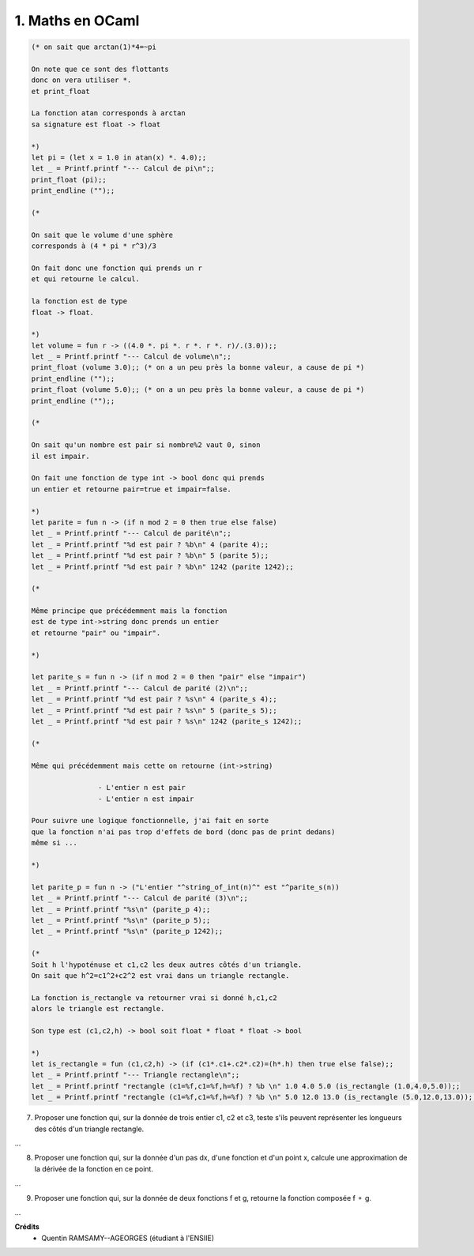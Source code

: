 ================================
1. Maths en OCaml
================================

.. image:: https://img.shields.io/badge/correction-non%20vérifiée-red.svg?style=flat&amp;colorA=E1523D&amp;colorB=007D8A
   :alt: correction non vérifiée

.. code:: ocaml

		(* on sait que arctan(1)*4=~pi

		On note que ce sont des flottants
		donc on vera utiliser *.
		et print_float

		La fonction atan corresponds à arctan
		sa signature est float -> float

		*)
		let pi = (let x = 1.0 in atan(x) *. 4.0);;
		let _ = Printf.printf "--- Calcul de pi\n";;
		print_float (pi);;
		print_endline ("");;

		(*

		On sait que le volume d'une sphère
		corresponds à (4 * pi * r^3)/3

		On fait donc une fonction qui prends un r
		et qui retourne le calcul.

		la fonction est de type
		float -> float.

		*)
		let volume = fun r -> ((4.0 *. pi *. r *. r *. r)/.(3.0));;
		let _ = Printf.printf "--- Calcul de volume\n";;
		print_float (volume 3.0);; (* on a un peu près la bonne valeur, a cause de pi *)
		print_endline ("");;
		print_float (volume 5.0);; (* on a un peu près la bonne valeur, a cause de pi *)
		print_endline ("");;

		(*

		On sait qu'un nombre est pair si nombre%2 vaut 0, sinon
		il est impair.

		On fait une fonction de type int -> bool donc qui prends
		un entier et retourne pair=true et impair=false.

		*)
		let parite = fun n -> (if n mod 2 = 0 then true else false)
		let _ = Printf.printf "--- Calcul de parité\n";;
		let _ = Printf.printf "%d est pair ? %b\n" 4 (parite 4);;
		let _ = Printf.printf "%d est pair ? %b\n" 5 (parite 5);;
		let _ = Printf.printf "%d est pair ? %b\n" 1242 (parite 1242);;

		(*

		Même principe que précédemment mais la fonction
		est de type int->string donc prends un entier
		et retourne "pair" ou "impair".

		*)

		let parite_s = fun n -> (if n mod 2 = 0 then "pair" else "impair")
		let _ = Printf.printf "--- Calcul de parité (2)\n";;
		let _ = Printf.printf "%d est pair ? %s\n" 4 (parite_s 4);;
		let _ = Printf.printf "%d est pair ? %s\n" 5 (parite_s 5);;
		let _ = Printf.printf "%d est pair ? %s\n" 1242 (parite_s 1242);;

		(*

		Même qui précédemment mais cette on retourne (int->string)

				- L'entier n est pair
				- L'entier n est impair

		Pour suivre une logique fonctionnelle, j'ai fait en sorte
		que la fonction n'ai pas trop d'effets de bord (donc pas de print dedans)
		même si ...

		*)

		let parite_p = fun n -> ("L'entier "^string_of_int(n)^" est "^parite_s(n))
		let _ = Printf.printf "--- Calcul de parité (3)\n";;
		let _ = Printf.printf "%s\n" (parite_p 4);;
		let _ = Printf.printf "%s\n" (parite_p 5);;
		let _ = Printf.printf "%s\n" (parite_p 1242);;

		(*
		Soit h l'hypoténuse et c1,c2 les deux autres côtés d'un triangle.
		On sait que h^2=c1^2+c2^2 est vrai dans un triangle rectangle.

		La fonction is_rectangle va retourner vrai si donné h,c1,c2
		alors le triangle est rectangle.

		Son type est (c1,c2,h) -> bool soit float * float * float -> bool

		*)
		let is_rectangle = fun (c1,c2,h) -> (if (c1*.c1+.c2*.c2)=(h*.h) then true else false);;
		let _ = Printf.printf "--- Triangle rectangle\n";;
		let _ = Printf.printf "rectangle (c1=%f,c1=%f,h=%f) ? %b \n" 1.0 4.0 5.0 (is_rectangle (1.0,4.0,5.0));;
		let _ = Printf.printf "rectangle (c1=%f,c1=%f,h=%f) ? %b \n" 5.0 12.0 13.0 (is_rectangle (5.0,12.0,13.0));;

7.

	Proposer une fonction qui, sur la donnée de trois entier c1, c2 et c3, teste s'ils peuvent
	représenter les longueurs des côtés d'un triangle rectangle.

...

8.

	Proposer une fonction qui, sur la donnée d'un pas dx, d'une fonction et d'un point x,
	calcule une approximation de la dérivée de la fonction en ce point.

...

9. Proposer une fonction qui, sur la donnée de deux fonctions f et g, retourne la fonction composée f ⚬ g.

...

**Crédits**
	* Quentin RAMSAMY--AGEORGES (étudiant à l'ENSIIE)